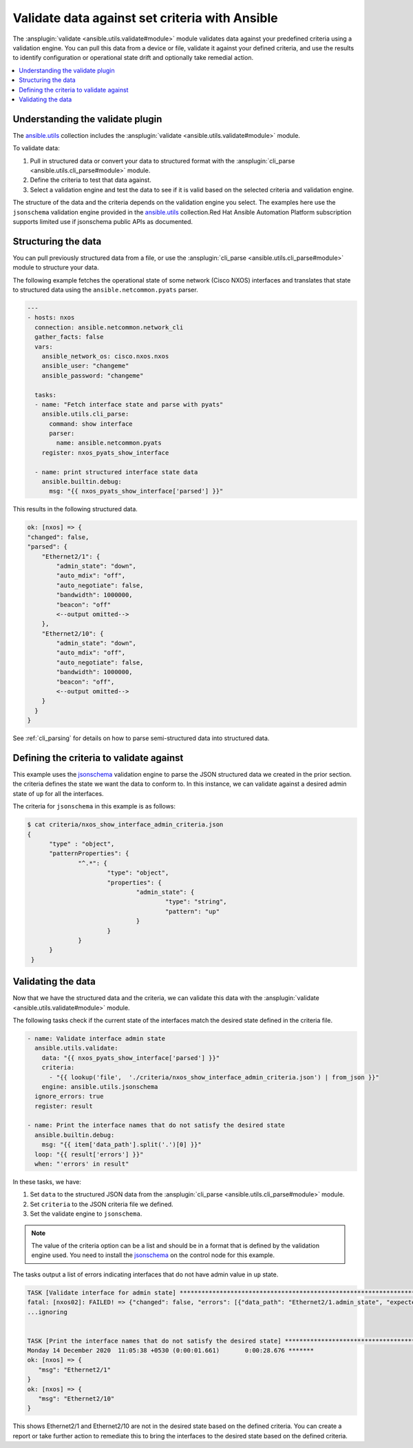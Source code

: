 .. _validate_data:

*************************************************
Validate data against set criteria with Ansible
*************************************************

The :ansplugin:`validate <ansible.utils.validate#module>` module validates data against your predefined criteria using a validation engine. You can pull this data from a device or file, validate it against your defined criteria, and use the results to identify configuration or operational state drift and optionally take remedial action.


.. contents::
   :local:

Understanding the validate plugin
==================================

The `ansible.utils <https://galaxy.ansible.com/ui/repo/published/ansible/utils>`_ collection includes the :ansplugin:`validate <ansible.utils.validate#module>` module.

To validate data:

#. Pull in structured data or convert your data to structured format with the :ansplugin:`cli_parse <ansible.utils.cli_parse#module>` module.
#. Define the criteria to test that data against.
#. Select a validation engine and test the data to see if it is valid based on the selected criteria and validation engine.

The structure of the data and the criteria depends on the validation engine you select. The examples here use the ``jsonschema`` validation engine provided in the `ansible.utils <https://galaxy.ansible.com/ui/repo/published/ansible/utils>`_ collection.Red Hat Ansible Automation Platform subscription supports limited use if jsonschema public APIs as documented.

Structuring the data
=====================

You can pull previously structured data from a file, or use the :ansplugin:`cli_parse <ansible.utils.cli_parse#module>` module to structure your data.

The following example fetches the operational state of some network (Cisco NXOS) interfaces and translates that state to structured data using the ``ansible.netcommon.pyats`` parser.

.. code-block:: yaml

  ---
  - hosts: nxos
    connection: ansible.netcommon.network_cli
    gather_facts: false
    vars:
      ansible_network_os: cisco.nxos.nxos
      ansible_user: "changeme"
      ansible_password: "changeme"

    tasks:
    - name: "Fetch interface state and parse with pyats"
      ansible.utils.cli_parse:
        command: show interface
        parser:
          name: ansible.netcommon.pyats
      register: nxos_pyats_show_interface

    - name: print structured interface state data
      ansible.builtin.debug:
        msg: "{{ nxos_pyats_show_interface['parsed'] }}"

This results in the following structured data.

.. code-block:: text

  ok: [nxos] => {
  "changed": false,
  "parsed": {
      "Ethernet2/1": {
          "admin_state": "down",
          "auto_mdix": "off",
          "auto_negotiate": false,
          "bandwidth": 1000000,
          "beacon": "off"
          <--output omitted-->
      },
      "Ethernet2/10": {
          "admin_state": "down",
          "auto_mdix": "off",
          "auto_negotiate": false,
          "bandwidth": 1000000,
          "beacon": "off",
          <--output omitted-->
      }
    }
  }

See :ref:`cli_parsing` for details on how to parse semi-structured data into structured data.

Defining the criteria to validate against
=========================================

This example uses the `jsonschema <https://pypi.org/project/jsonschema/>`_ validation engine to parse the JSON structured data we created in the prior section. the criteria defines the state we want the data to conform to. In this instance, we can validate against a desired admin state of ``up`` for all the interfaces.

The criteria for ``jsonschema`` in this example is as follows:

.. code-block:: text

  $ cat criteria/nxos_show_interface_admin_criteria.json
  {
        "type" : "object",
        "patternProperties": {
                "^.*": {
                        "type": "object",
                        "properties": {
                                "admin_state": {
                                        "type": "string",
                                        "pattern": "up"
                                }
                        }
                }
        }
   }

Validating the data
====================

Now that we have the structured data and the criteria, we can validate this data with the :ansplugin:`validate <ansible.utils.validate#module>` module.

The following tasks check if the current state of the interfaces match the desired state defined in the criteria file.

.. code-block:: yaml

  - name: Validate interface admin state
    ansible.utils.validate:
      data: "{{ nxos_pyats_show_interface['parsed'] }}"
      criteria:
        - "{{ lookup('file',  './criteria/nxos_show_interface_admin_criteria.json') | from_json }}"
      engine: ansible.utils.jsonschema
    ignore_errors: true
    register: result

  - name: Print the interface names that do not satisfy the desired state
    ansible.builtin.debug:
      msg: "{{ item['data_path'].split('.')[0] }}"
    loop: "{{ result['errors'] }}"
    when: "'errors' in result"


In these tasks, we have:

#. Set ``data`` to  the structured JSON data from the :ansplugin:`cli_parse <ansible.utils.cli_parse#module>` module.
#. Set ``criteria`` to the JSON criteria file we defined.
#. Set the validate engine to ``jsonschema``.

.. note::

	The value of the criteria option can be a list and should be in a format that is defined by the validation engine used. You need to install the `jsonschema <https://pypi.org/project/jsonschema/>`_ on the control node for this example.

The tasks output a list of errors indicating interfaces that do not have admin value in ``up`` state.

.. code-block:: text

  TASK [Validate interface for admin state] ***********************************************************************************************************
  fatal: [nxos02]: FAILED! => {"changed": false, "errors": [{"data_path": "Ethernet2/1.admin_state", "expected": "up", "found": "down", "json_path": "$.Ethernet2/1.admin_state", "message": "'down' does not match 'up'", "relative_schema": {"pattern": "up", "type": "string"}, "schema_path": "patternProperties.^.*.properties.admin_state.pattern", "validator": "pattern"}, {"data_path": "Ethernet2/10.admin_state", "expected": "up", "found": "down", "json_path": "$.Ethernet2/10.admin_state", "message": "'down' does not match 'up'", "relative_schema": {"pattern": "up", "type": "string"}, "schema_path": "patternProperties.^.*.properties.admin_state.pattern", "validator": "pattern"}], "msg": "Validation errors were found.\nAt 'patternProperties.^.*.properties.admin_state.pattern' 'down' does not match 'up'. \nAt 'patternProperties.^.*.properties.admin_state.pattern' 'down' does not match 'up'. \nAt 'patternProperties.^.*.properties.admin_state.pattern' 'down' does not match 'up'. "}
  ...ignoring


  TASK [Print the interface names that do not satisfy the desired state] ****************************************************************************
  Monday 14 December 2020  11:05:38 +0530 (0:00:01.661)       0:00:28.676 *******
  ok: [nxos] => {
     "msg": "Ethernet2/1"
  }
  ok: [nxos] => {
     "msg": "Ethernet2/10"
  }


This shows Ethernet2/1 and Ethernet2/10 are not in the desired state based on the defined criteria. You can create a report or take further action to remediate this to bring the interfaces to the desired state based on the defined criteria.
